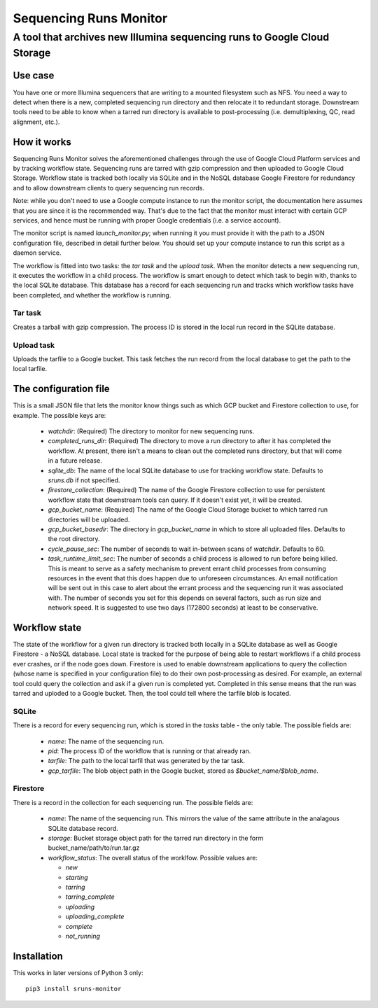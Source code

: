 #######################
Sequencing Runs Monitor 
#######################

-------------------------------------------------------------------------
A tool that archives new Illumina sequencing runs to Google Cloud Storage
-------------------------------------------------------------------------

Use case
========
You have one or more Illumina sequencers that are writing to a mounted filesystem such as NFS.
You need a way to detect when there is a new, completed sequencing run directory and then relocate
it to redundant storage. Downstream tools need to be able to know when a tarred run directory is
available to post-processing (i.e. demultiplexing, QC, read alignment, etc.). 

How it works
============
Sequencing Runs Monitor solves the aforementioned challenges through the use of Google Cloud Platform
services and by tracking workflow state. Sequencing runs are tarred with gzip compression and then
uploaded to Google Cloud Storage. Workflow state is tracked both locally via SQLite and in the 
NoSQL database Google Firestore for redundancy and to allow downstream clients to query sequencing
run records. 

Note: while you don't need to use a Google compute instance to run the monitor script, the documentation
here assumes that you are since it is the recommended way. That's due to the fact that the monitor 
must interact with certain GCP services, and hence must be running with proper Google credentials
(i.e. a service account). 

The monitor script is named  *launch_monitor.py*; when running it you must provide it with the path 
to a JSON configuration file, described in detail further below. You should set up your compute 
instance to run this script as a daemon service.  

The workflow is fitted into two tasks: the *tar task* and the *upload task*. When the monitor 
detects a new sequencing run, it executes the workflow in a child process. The workflow is smart 
enough to detect which task to begin with, thanks to the local SQLite database. This database has 
a record for each sequencing run and tracks which workflow tasks have been completed, and whether 
the workflow is running. 

Tar task
-----------
Creates a tarball with gzip compression. The process ID is stored in the local run record in the 
SQLite database.  

Upload task
-----------
Uploads the tarfile to a Google bucket. This task fetches the run record from the local database
to get the path to the local tarfile. 

The configuration file
======================
This is a small JSON file that lets the monitor know things such as which GCP bucket and Firestore
collection to use, for example.  The possible keys are:

  * `watchdir`: (Required) The directory to monitor for new sequencing runs.
  * `completed_runs_dir`: (Required) The directory to move a run directory to after it has completed the 
    workflow. At present, there isn't a means to clean out the completed runs directory, but that
    will come in a future release. 
  * `sqlite_db`: The name of the local SQLite database to use for tracking workflow state. 
    Defaults to *sruns.db* if not specified. 
  * `firestore_collection`: (Required) The name of the Google Firestore collection to use for 
    persistent workflow state that downstream tools can query. If it doesn't exist yet, it will be
    created.
  * `gcp_bucket_name`: (Required) The name of the Google Cloud Storage bucket to which tarred run
    directories will be uploaded.
  * `gcp_bucket_basedir`: The directory in `gcp_bucket_name` in which to store all uploaded files. 
    Defaults to the root directory. 
  * `cycle_pause_sec`: The number of seconds to wait in-between scans of `watchdir`. Defaults to 60.
  * `task_runtime_limit_sec`: The number of seconds a child process is allowed to run before
    being killed. This is meant to serve as a safety mechanism to prevent errant child processes
    from consuming resources in the event that this does happen due to unforeseen circumstances.
    An email notification will be sent out in this case to alert about the errant process
    and the sequencing run it was associated with. The number of seconds you set for this depends
    on several factors, such as run size and network speed. It is suggested to use two days (172800
    seconds) at least to be conservative. 

Workflow state
==============
The state of the workflow for a given run directory is tracked both locally in a SQLite database
as well as Google Firestore - a NoSQL database. Local state is tracked for the purpose of being
able to restart workflows if a child process ever crashes, or if the node goes down. Firestore is
used to enable downstream applications to query the collection (whose name is specified in your 
configuration file) to do their own post-processing as desired. For example, an external tool
could query the collection and ask if a given run is completed yet. Completed in this sense means
that the run was tarred and uploded to a Google bucket. Then, the tool could tell where the tarfile 
blob is located.

SQLite
------
There is a record for every sequencing run, which is stored in the *tasks* table - the only table.
The possible fields are:

  * `name`: The name of the sequencing run.
  * `pid`: The process ID of the workflow that is running or that already ran. 
  * `tarfile`: The path to the local tarfil that was generated by the tar task. 
  * `gcp_tarfile`: The blob object path in the Google bucket, stored as *$bucket_name/$blob_name*.
  
Firestore
---------
There is a record in the collection for each sequencing run. The possible fields are:

  * `name`: The name of the sequencing run. This mirrors the value of the same attribute in the
    analagous SQLite database record. 
  * `storage`: Bucket storage object path for the tarred run directory in the 
    form bucket_name/path/to/run.tar.gz
  * `workflow_status`: The overall status of the worklfow. Possible values are:

    * `new`
    * `starting`
    * `tarring`
    * `tarring_complete`
    * `uploading`
    * `uploading_complete`
    * `complete`
    * `not_running`

Installation
============
This works in later versions of Python 3 only::

  pip3 install sruns-monitor
